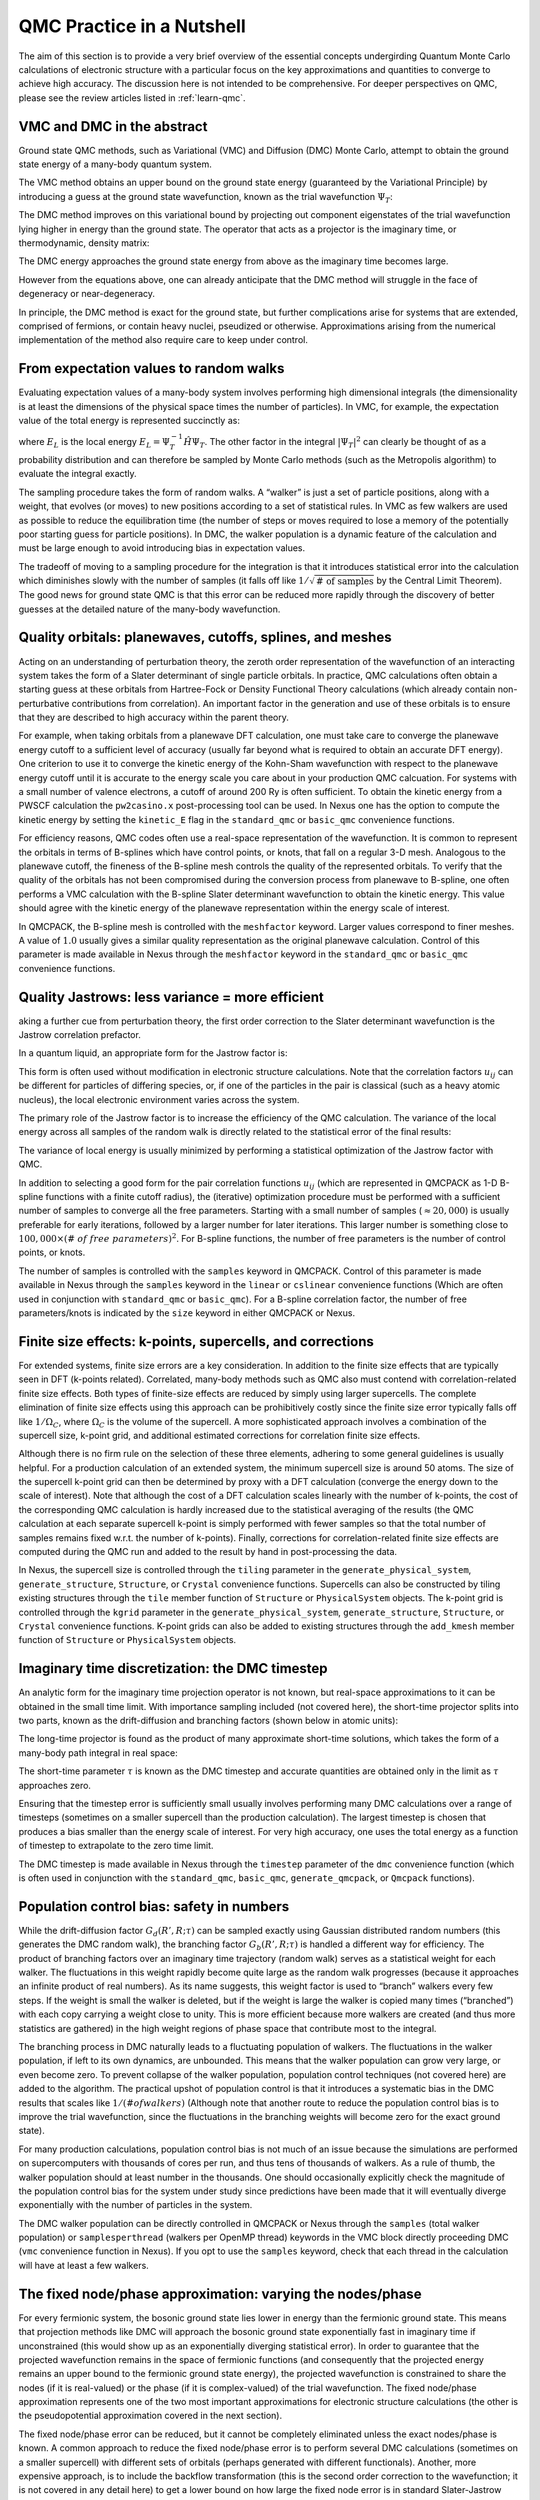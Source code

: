.. _theory:

QMC Practice in a Nutshell
==========================

The aim of this section is to provide a very brief overview of the
essential concepts undergirding Quantum Monte Carlo calculations
of electronic structure with a particular focus on the key
approximations and quantities to converge to achieve high
accuracy.  The discussion here is not intended to be comprehensive.
For deeper perspectives on QMC, please see the review articles
listed in :ref:`learn-qmc`.

VMC and DMC in the abstract
---------------------------

Ground state QMC methods, such as Variational (VMC) and Diffusion (DMC) Monte
Carlo, attempt to obtain the ground state energy of a many-body quantum system.

.. math::
  :label: eq1

   \begin{aligned}
     E_0 = \frac{\langle{\Psi_0}|\hat{H}|{\Psi_0}\rangle}{\langle{\Psi_0}|{\Psi_0}\rangle}\end{aligned}

The VMC method obtains an upper bound on the ground state energy
(guaranteed by the Variational Principle) by introducing a guess at the
ground state wavefunction, known as the trial wavefunction
:math:`\Psi_T`:

.. math::
  :label: eq2

   \begin{aligned}
     E_{VMC} = \frac{\langle{\Psi_T}|\hat{H}|{\Psi_T}\rangle}{\langle{\Psi_T}|{\Psi_T}\rangle} \ge E_0\end{aligned}

The DMC method improves on this variational bound by projecting out
component eigenstates of the trial wavefunction lying higher in energy
than the ground state. The operator that acts as a projector is the
imaginary time, or thermodynamic, density matrix:

.. math::
  :label: eq3

   \begin{aligned}
     |{\Psi_t}\rangle & = e^{-t\hat{H}}|{\Psi_T} \nonumber \\
                  & = e^{-tE_0}\left( |{\Psi_0}\rangle + \sum_{n>0}e^{-t(E_n-E_0)}|{\Psi_n} \rangle \right) \nonumber \\
                  & \xrightarrow [t\rightarrow\infty]{} e^{-tE_0} |{\Psi_0}\rangle
                  \end{aligned}


The DMC energy approaches the ground state energy from above as the
imaginary time becomes large.

.. math::
  :label: eq4

   \begin{aligned}
     E_{DMC}  & = \lim_{t\rightarrow\infty}\frac{\langle{\Psi_t}|\hat{H}|{\Psi_t}\rangle}{\langle{\Psi_t}|{\Psi_t}\rangle} = E_0\end{aligned}

However from the equations above, one can already anticipate that the
DMC method will struggle in the face of degeneracy or near-degeneracy.

In principle, the DMC method is exact for the ground state, but further
complications arise for systems that are extended, comprised of
fermions, or contain heavy nuclei, pseudized or otherwise.
Approximations arising from the numerical implementation of the method
also require care to keep under control.

From expectation values to random walks
---------------------------------------

Evaluating expectation values of a many-body system involves performing
high dimensional integrals (the dimensionality is at least the
dimensions of the physical space times the number of particles). In VMC,
for example, the expectation value of the total energy is represented
succinctly as:

.. math::
  :label: eq5

   \begin{aligned}
     E_{VMC} &= \int dR |{\Psi_T}|^2 E_L\end{aligned}

where :math:`E_L` is the local energy
:math:`E_L=\Psi_T^{-1}\hat{H}\Psi_T`. The other factor in the integral
:math:`|{\Psi_T}|^2` can clearly be thought of as a probability
distribution and can therefore be sampled by Monte Carlo methods (such
as the Metropolis algorithm) to evaluate the integral exactly.

The sampling procedure takes the form of random walks. A “walker” is
just a set of particle positions, along with a weight, that evolves (or
moves) to new positions according to a set of statistical rules. In VMC
as few walkers are used as possible to reduce the equilibration time
(the number of steps or moves required to lose a memory of the
potentially poor starting guess for particle positions). In DMC, the
walker population is a dynamic feature of the calculation and must be
large enough to avoid introducing bias in expectation values.

The tradeoff of moving to a sampling procedure for the integration
is that it introduces statistical error into the calculation which
diminishes slowly with the number of samples (it falls off like
:math:`1/\sqrt{\text{# of samples}}` by the Central Limit Theorem). The good news
for ground state QMC is that this error can be reduced more rapidly
through the discovery of better guesses at the detailed nature of the
many-body wavefunction.

Quality orbitals: planewaves, cutoffs, splines, and meshes
----------------------------------------------------------

Acting on an understanding of perturbation theory, the zeroth order
representation of the wavefunction of an interacting system takes the
form of a Slater determinant of single particle orbitals. In practice,
QMC calculations often obtain a starting guess at these orbitals from
Hartree-Fock or Density Functional Theory calculations (which already
contain non-perturbative contributions from correlation). An important
factor in the generation and use of these orbitals is to ensure that
they are described to high accuracy within the parent theory.

For example, when taking orbitals from a planewave DFT calculation, one
must take care to converge the planewave energy cutoff to a sufficient
level of accuracy (usually far beyond what is required to obtain an
accurate DFT energy). One criterion to use it to converge the kinetic
energy of the Kohn-Sham wavefunction with respect to the planewave
energy cutoff until it is accurate to the energy scale you care about in
your production QMC calcuation. For systems with a small number of
valence electrons, a cutoff of around 200 Ry is often sufficient. To
obtain the kinetic energy from a PWSCF calculation the ``pw2casino.x``
post-processing tool can be used. In Nexus one has the option to compute
the kinetic energy by setting the ``kinetic_E`` flag in the
``standard_qmc`` or ``basic_qmc`` convenience functions.

For efficiency reasons, QMC codes often use a real-space representation
of the wavefunction. It is common to represent the orbitals in terms of
B-splines which have control points, or knots, that fall on a regular
3-D mesh. Analogous to the planewave cutoff, the fineness of the
B-spline mesh controls the quality of the represented orbitals. To
verify that the quality of the orbitals has not been compromised during
the conversion process from planewave to B-spline, one often performs a
VMC calculation with the B-spline Slater determinant wavefunction to
obtain the kinetic energy. This value should agree with the kinetic
energy of the planewave representation within the energy scale of
interest.

In QMCPACK, the B-spline mesh is controlled with the ``meshfactor``
keyword. Larger values correspond to finer meshes. A value of
:math:`1.0` usually gives a similar quality representation as the
original planewave calculation. Control of this parameter is made
available in Nexus through the ``meshfactor`` keyword in the
``standard_qmc`` or ``basic_qmc`` convenience functions.

Quality Jastrows: less variance = more efficient
------------------------------------------------

aking a further cue from perturbation theory, the first order
correction to the Slater determinant wavefunction is the Jastrow
correlation prefactor.

.. math::
  :label: eq6

   \begin{aligned}
     \Psi_T\approx e^{-J}\Psi_{Slater\, Det.}\end{aligned}

In a quantum liquid, an appropriate form for the Jastrow factor is:

.. math::
  :label: eq7

   \begin{aligned}
     J = \sum_{i<j} u_{ij}(|{r_i-r_j}|)\end{aligned}

This form is often used without modification in electronic structure
calculations. Note that the correlation factors :math:`u_{ij}` can be
different for particles of differing species, or, if one of the
particles in the pair is classical (such as a heavy atomic nucleus), the
local electronic environment varies across the system.

The primary role of the Jastrow factor is to increase the efficiency of
the QMC calculation. The variance of the local energy across all samples
of the random walk is directly related to the statistical error of the
final results:

.. math::
  :label: eq8

   \begin{aligned}
     v_{\Psi_T} &= \frac{1}{N_{samples}}\sum_{s\in samples} E_L(s)^2 - \left[\frac{1}{N_{samples}}\sum_{s\in samples} E_L(s)\right]^2 \\
     \sigma_{error} &\approx \sqrt{\frac{v_{\Psi_T}}{N_{samples}}}\end{aligned}

The variance of local energy is usually minimized by performing a
statistical optimization of the Jastrow factor with QMC.

In addition to selecting a good form for the pair correlation functions
:math:`u_{ij}` (which are represented in QMCPACK as 1-D B-spline
functions with a finite cutoff radius), the (iterative) optimization
procedure must be performed with a sufficient number of samples to
converge all the free parameters. Starting with a small number of
samples (:math:`\approx 20,000`) is usually preferable for early
iterations, followed by a larger number for later iterations. This
larger number is something close to
:math:`100,000\times (\#~of~free~parameters)^2`. For B-spline functions,
the number of free parameters is the number of control points, or knots.

The number of samples is controlled with the ``samples`` keyword in
QMCPACK. Control of this parameter is made available in Nexus through
the ``samples`` keyword in the ``linear`` or ``cslinear`` convenience
functions (Which are often used in conjunction with ``standard_qmc`` or
``basic_qmc``). For a B-spline correlation factor, the number of free
parameters/knots is indicated by the ``size`` keyword in either QMCPACK
or Nexus.

Finite size effects: k-points, supercells, and corrections
----------------------------------------------------------

For extended systems, finite size errors are a key consideration. In
addition to the finite size effects that are typically seen in DFT
(k-points related). Correlated, many-body methods such as QMC also must
contend with correlation-related finite size effects. Both types of
finite-size effects are reduced by simply using larger supercells. The
complete elimination of finite size effects using this approach can be
prohibitively costly since the finite size error typically falls off
like :math:`1/\Omega_C`, where :math:`\Omega_C` is the volume of the
supercell. A more sophisticated approach involves a combination of the
supercell size, k-point grid, and additional estimated corrections for
correlation finite size effects.

Although there is no firm rule on the selection of these three elements,
adhering to some general guidelines is usually helpful. For a production
calculation of an extended system, the minimum supercell size is around
50 atoms. The size of the supercell k-point grid can then be determined
by proxy with a DFT calculation (converge the energy down to the scale
of interest). Note that although the cost of a DFT calculation scales
linearly with the number of k-points, the cost of the corresponding QMC
calculation is hardly increased due to the statistical averaging of the
results (the QMC calculation at each separate supercell k-point is
simply performed with fewer samples so that the total number of samples
remains fixed w.r.t. the number of k-points). Finally, corrections for
correlation-related finite size effects are computed during the QMC run
and added to the result by hand in post-processing the data.

In Nexus, the supercell size is controlled through the ``tiling``
parameter in the ``generate_physical_system``, ``generate_structure``,
``Structure``, or ``Crystal`` convenience functions. Supercells can also
be constructed by tiling existing structures through the ``tile`` member
function of ``Structure`` or ``PhysicalSystem`` objects. The k-point
grid is controlled through the ``kgrid`` parameter in the
``generate_physical_system``, ``generate_structure``, ``Structure``, or
``Crystal`` convenience functions. K-point grids can also be added to
existing structures through the ``add_kmesh`` member function of
``Structure`` or ``PhysicalSystem`` objects.

Imaginary time discretization: the DMC timestep
-----------------------------------------------

An analytic form for the imaginary time projection operator is not
known, but real-space approximations to it can be obtained in the small
time limit. With importance sampling included (not covered here), the
short-time projector splits into two parts, known as the drift-diffusion
and branching factors (shown below in atomic units):

.. math::
  :label: eq9

   \begin{aligned}
      \rho(R',R;t)  &= \langle{R'}|{\hat{\Psi_T}e^{-t\hat{H}}\hat{\Psi_T}^{-1}}|{R}\rangle \\
       &= G_d(R',R;t)G_b(R',R,t) +\mathcal{O}(t^2) \\
     G_d(R',R;t) &\equiv \exp{\left(-\tfrac{1}{2t}\left[R'-R-t\nabla_R\log\Psi_T(R)\right]^2\right)} \\
     G_b(R',R;t) &\equiv \exp{\left(\tfrac{1}{2}\left[E_L(R')+E_L(R)\right]\right)}\end{aligned}

The long-time projector is found as the product of many approximate
short-time solutions, which takes the form of a many-body path integral
in real space:

.. math::
  :label: eq10

   \begin{aligned}
     \rho(R_M,R_0; M\tau) = \int dR_1dR_{M-1}\ldots \prod_{m=0}^{M-1}\rho(R_{m+1},R_m;\tau)\end{aligned}

The short-time parameter :math:`\tau` is known as the DMC timestep and
accurate quantities are obtained only in the limit as :math:`\tau`
approaches zero.

Ensuring that the timestep error is sufficiently small usually involves
performing many DMC calculations over a range of timesteps (sometimes on
a smaller supercell than the production calculation). The largest
timestep is chosen that produces a bias smaller than the energy scale of
interest. For very high accuracy, one uses the total energy as a
function of timestep to extrapolate to the zero time limit.

The DMC timestep is made available in Nexus through the ``timestep``
parameter of the ``dmc`` convenience function (which is often used in
conjunction with the ``standard_qmc``, ``basic_qmc``,
``generate_qmcpack``, or ``Qmcpack`` functions).

Population control bias: safety in numbers
------------------------------------------

While the drift-diffusion factor :math:`G_d(R',R;\tau)` can be sampled
exactly using Gaussian distributed random numbers (this generates the
DMC random walk), the branching factor :math:`G_b(R',R;\tau)` is handled
a different way for efficiency. The product of branching factors over an
imaginary time trajectory (random walk) serves as a statistical weight
for each walker. The fluctuations in this weight rapidly become quite
large as the random walk progresses (because it approaches an infinite
product of real numbers). As its name suggests, this weight factor is
used to “branch” walkers every few steps. If the weight is small the
walker is deleted, but if the weight is large the walker is copied many
times (“branched”) with each copy carrying a weight close to unity. This
is more efficient because more walkers are created (and thus more
statistics are gathered) in the high weight regions of phase space that
contribute most to the integral.

The branching process in DMC naturally leads to a fluctuating population
of walkers. The fluctuations in the walker population, if left to its
own dynamics, are unbounded. This means that the walker population can
grow very large, or even become zero. To prevent collapse of the walker
population, population control techniques (not covered here) are added
to the algorithm. The practical upshot of population control is that it
introduces a systematic bias in the DMC results that scales like
:math:`1/(\# of walkers)` (Although note that another route to reduce
the population control bias is to improve the trial wavefunction, since
the fluctuations in the branching weights will become zero for the exact
ground state).

For many production calculations, population control bias is not much of
an issue because the simulations are performed on supercomputers with
thousands of cores per run, and thus tens of thousands of walkers. As a
rule of thumb, the walker population should at least number in the
thousands. One should occasionally explicitly check the magnitude of the
population control bias for the system under study since predictions
have been made that it will eventually diverge exponentially with the
number of particles in the system.

The DMC walker population can be directly controlled in QMCPACK or Nexus
through the ``samples`` (total walker population) or
``samplesperthread`` (walkers per OpenMP thread) keywords in the VMC
block directly proceeding DMC (``vmc`` convenience function in Nexus).
If you opt to use the ``samples`` keyword, check that each thread in the
calculation will have at least a few walkers.

The fixed node/phase approximation: varying the nodes/phase
-----------------------------------------------------------

For every fermionic system, the bosonic ground state lies lower in
energy than the fermionic ground state. This means that projection
methods like DMC will approach the bosonic ground state exponentially
fast in imaginary time if unconstrained (this would show up as an
exponentially diverging statistical error). In order to guarantee that
the projected wavefunction remains in the space of fermionic functions
(and consequently that the projected energy remains an upper bound to
the fermionic ground state energy), the projected wavefunction is
constrained to share the nodes (if it is real-valued) or the phase (if
it is complex-valued) of the trial wavefunction. The fixed node/phase
approximation represents one of the two most important approximations
for electronic structure calculations (the other is the pseudopotential
approximation covered in the next section).

The fixed node/phase error can be reduced, but it cannot be completely
eliminated unless the exact nodes/phase is known. A common approach to
reduce the fixed node/phase error is to perform several DMC calculations
(sometimes on a smaller supercell) with different sets of orbitals
(perhaps generated with different functionals). Another, more expensive
approach, is to include the backflow transformation (this is the second
order correction to the wavefunction; it is not covered in any detail
here) to get a lower bound on how large the fixed node error is in
standard Slater-Jastrow calculations.

To perform a calculation of this type (scanning over orbitals from
different functionals) with Nexus, the DFT functional can be selected
with the ``functional`` keyword in the ``standard_qmc`` or ``basic_qmc``
convenience functions. If you are using pseudopotentials generated for
use in DFT, you should maintain consistency between the functional and
pseudopotential. Even if such consistency is maintained, the impact of
using DFT pseudopotentials (or those made with many other theories) in
QMC can be significant.

Pseudopotentials: theoretical dissonance, the locality approximation, and T-moves
---------------------------------------------------------------------------------

The accurate use of pseudopotentials in electronic structure QMC
calculations remains one of the largest challenges in current practice.
The necessity for pseudopotentials arises from the rapidly increasing
computational cost with increasing nuclear charge (it scales like
:math:`Z^6`, compared with the :math:`N_{electrons}^3` scaling with
:math:`Z` fixed). The challenge in using pseudopotentials in QMC is that
practically no pseudopotentials exist that have been generated
self-consistently with QMC. In other words, QMC is currently reliant on
other theories to provide the pseudopotentials, which can be a critical
source of error.

The current state-of-the-art is not without rigor, however. One source
of Dirac-Fock based pseudopotentials, the Burkatzki-Filippi-Dolg
database (see http://www.burkatzki.com/pseudos/index.2.html), has been
explicitly vetted against quantum chemistry calculations of atoms (a
higher-fidelity proxy for QMC calculations of small systems). It must be
stressed that these pseudopotentials should still be validated for use
in a particular target system. Another collection of Dirac-Fock
pseudopotentials that have been created for use in QMC can be found in
the Trail-Needs database (see
http://www.tcm.phy.cam.ac.uk/~mdt26/casino2_pseudopotentials.html). Many
current calculations also use the OPIUM package (see
http://opium.sourceforge.net/) to generate DFT pseudopotentials and then
port them directly to QMC.

Whatever the source of pseudopotentials (but perhaps especially so for
those derived from DFT), testing and validation remains an important
step preceding production calculations. One option is to perform
parallel pseudopotential and all-electron DMC calculations of atoms with
varying electron count (*i.e.* ionization potential/electron affinity
calculations). As with any electronic structure calculation, it is also
advisable to devise a test in or close to the target host environment.
Validating pseudopotentials remains a difficult task, and while the
suggestions presented here may be of some help, they do not amount to a
panacea for the issue.

Beyond the central approximation of using a pseudopotential at all, two
approximations unique to pseudopotential use in DMC merit discussion.
The direct use of non-local pseudopotentials in DMC leads to a second
sign-problem (akin to the fixed-node issue) in the imaginary time
projector. One solution, devised first, is known as the locality
approximation. In the locality approximation, the non-local
pseudopotential is replaced by a “localized” form:
:math:`V_{NLPP}\rightarrow \Psi_T^{-1}V_{NLPP}\Psi_T`. This
approximation becomes exact as the trial wavefunction approaches the
pseudo ground state, however the Variational Principle of the
pseudo-system is lost (though it should be acknowledged that a
non-variational portion of the energy has been discarded by using
pseudopotentials at all). The Variational Principle for the
pseudo-system can be restored with an advanced sampling technique known
as T-moves (although the first incarnation of the technique reduces to
the locality approximation as the system becomes larger than several
atoms, the second version fixes this oversight).

One can select whether to use the locality approximation or T-moves
(version 1!) in QMCPACK from within Nexus by setting the parameter
``nonlocalmoves`` to True or False in the ``dmc`` convenience function.

Other approximations: what else is missing?
-------------------------------------------

Though a few points could be selected for mention at this point, only one
additional approximation will be highlighted here.  In most modern QMC
calculations of electronic structure, relativistic effects have been neglected
entirely (there have been a few exceptions) or simply assumed to be covered
by the pseudopotential.  Clearly this will become an issue for systems with
large effective core charges.  At present, relativistic corrections are not
available within QMCPACK.
